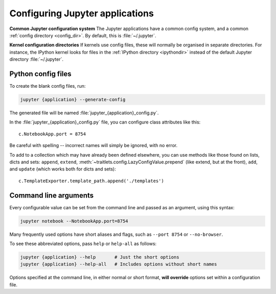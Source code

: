 .. _jupyter_config:

Configuring Jupyter applications
================================

**Common Jupyter configuration system**
The Jupyter applications have a common config system, and a common
:ref:`config directory <config_dir>`. By default, this is :file:`~/.jupyter`.

**Kernel configuration directories**
If kernels use config files, these will normally be organised in separate
directories. For instance, the IPython kernel looks for files in the
:ref:`IPython directory <ipythondir>` instead of the default Jupyter
directory :file:`~/.jupyter`.

Python config files
-------------------

To create the blank config files, run:

.. code-block:: bash

    jupyter {application} --generate-config

The generated file will be named :file:`jupyter_{application}_config.py`.

In the :file:`jupyter_{application}_config.py` file, you can configure
class attributes like this::

    c.NotebookApp.port = 8754

Be careful with spelling -- incorrect names will simply be ignored, with
no error.

To add to a collection which may have already been defined elsewhere,
you can use methods like those found on lists, dicts and sets: ``append``,
``extend``, :meth:`~traitlets.config.LazyConfigValue.prepend` (like
extend, but at the front), ``add``, and ``update`` (which works both for dicts
and sets)::

    c.TemplateExporter.template_path.append('./templates')


Command line arguments
----------------------

Every configurable value can be set from the command line and passed as an
argument, using this syntax:

.. code-block:: bash

    jupyter notebook --NotebookApp.port=8754

Many frequently used options have short aliases and flags, such as
``--port 8754`` or ``--no-browser``.

To see these abbreviated options, pass ``help`` or ``help-all`` as follows:

.. code-block:: bash

    jupyter {application} --help       # Just the short options
    jupyter {application} --help-all   # Includes options without short names

Options specified at the command line, in either normal or short format, 
**will override** options set within a configuration file.

.. seealso::

   :mod:`traitlets:traitlets.config`
     The low-level architecture of this config system.
